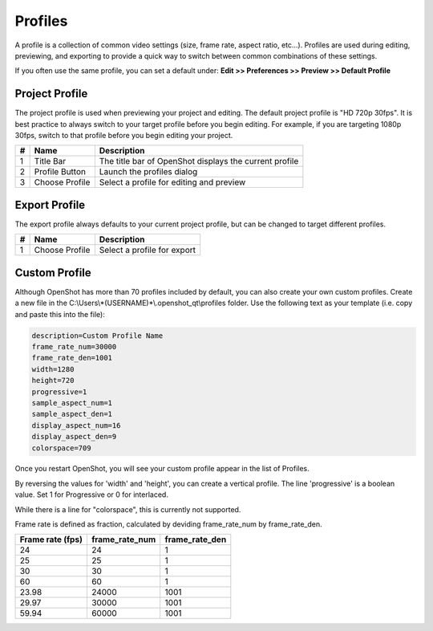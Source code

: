 .. Copyright (c) 2008-2020 OpenShot Studios, LLC
 (http://www.openshotstudios.com). This file is part of
 OpenShot Video Editor (http://www.openshot.org), an open-source project
 dedicated to delivering high quality video editing and animation solutions
 to the world.

.. OpenShot Video Editor is free software: you can redistribute it and/or modify
 it under the terms of the GNU General Public License as published by
 the Free Software Foundation, either version 3 of the License, or
 (at your option) any later version.

.. OpenShot Video Editor is distributed in the hope that it will be useful,
 but WITHOUT ANY WARRANTY; without even the implied warranty of
 MERCHANTABILITY or FITNESS FOR A PARTICULAR PURPOSE.  See the
 GNU General Public License for more details.

.. You should have received a copy of the GNU General Public License
 along with OpenShot Library.  If not, see <http://www.gnu.org/licenses/>.

.. _profiles_ref:

Profiles
========
A profile is a collection of common video settings (size, frame rate, aspect ratio, etc...). Profiles are used
during editing, previewing, and exporting to provide a quick way to switch between common combinations of these settings.

If you often use the same profile, you can set a default under:
**Edit >> Preferences >> Preview >> Default Profile**

Project Profile
-----------------------------
The project profile is used when previewing your project and editing. The default project profile is "HD 720p 30fps".
It is best practice to always switch to your target profile before you begin editing. For example, if you are targeting
1080p 30fps, switch to that profile before you begin editing your project.

.. image:: images/profiles-choose-profile.png

==  ==============  ============
#   Name            Description
==  ==============  ============
1   Title Bar       The title bar of OpenShot displays the current profile
2   Profile Button  Launch the profiles dialog
3   Choose Profile  Select a profile for editing and preview
==  ==============  ============


Export Profile
--------------
The export profile always defaults to your current project profile, but can be changed to target different profiles.

.. image:: images/profiles-export.png

==  ==============  =========================
#   Name            Description
==  ==============  =========================
1   Choose Profile  Select a profile for export
==  ==============  =========================

Custom Profile
--------------
Although OpenShot has more than 70 profiles included by default, you can also create your own custom profiles. Create a
new file in the C:\\Users\\*(USERNAME)*\\.openshot_qt\\profiles folder. Use the following text as your template (i.e. copy and paste this into the file):

.. code-block:: python

    description=Custom Profile Name
    frame_rate_num=30000
    frame_rate_den=1001
    width=1280
    height=720
    progressive=1
    sample_aspect_num=1
    sample_aspect_den=1
    display_aspect_num=16
    display_aspect_den=9
    colorspace=709

Once you restart OpenShot, you will see your custom profile appear in the list of Profiles.

By reversing the values for 'width' and 'height', you can create a vertical profile.
The line 'progressive' is a  boolean value.
Set 1 for Progressive or 0 for interlaced.

While there is a line for "colorspace", this is currently not supported.

.. Colorspace is currently  broken, re-enable table when fixed.
  see  https://github.com/OpenShot/openshot-qt/issues/3427

  =====  =====  =========
  Value  Use    YUV colorspace used by International Telecommunications Union
  =====  =====  =========
  601    SD     Legacy. Use only if all source video is in this format
  709    HD     Normal mode for most cases
  2020   UHD    Not supported.
  =====  =====  =========

Frame rate is defined as fraction, calculated by deviding frame_rate_num by frame_rate_den.

================  ==============  ==============
Frame rate (fps)  frame_rate_num  frame_rate_den
================  ==============  ==============
24                24              1
25                25              1
30                30              1
60                60              1
23.98             24000           1001
29.97             30000           1001
59.94             60000           1001
================  ==============  ==============

